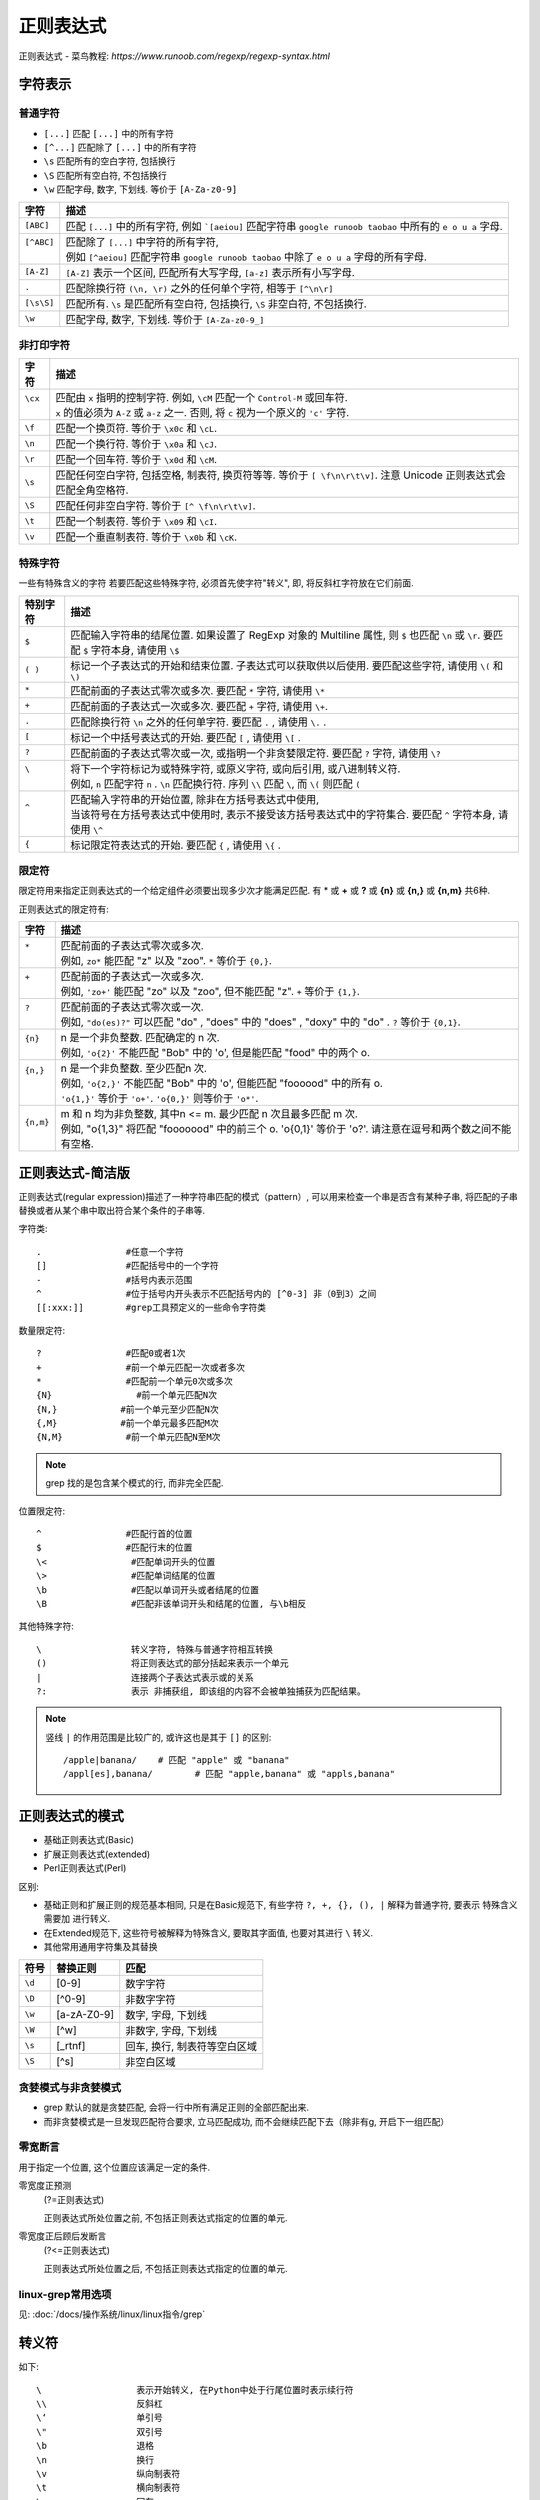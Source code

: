 ==============================
正则表达式
==============================


.. post:: 2023-02-20 22:06:49
  :tags:
  :category: 杂乱无章
  :author: YanQue
  :location: CD
  :language: zh-cn


正则表达式 - 菜鸟教程: `https://www.runoob.com/regexp/regexp-syntax.html`

字符表示
==============================

普通字符
------------------------------

- ``[...]``		匹配 ``[...]`` 中的所有字符
- ``[^...]``	匹配除了 ``[...]`` 中的所有字符
- ``\s``	匹配所有的空白字符, 包括换行
- ``\S``	匹配所有空白符, 不包括换行
- ``\w``	匹配字母, 数字, 下划线. 等价于 ``[A-Za-z0-9]``


+-----------------+---------------------------------------------------------------------------------------------------------------------------+
| 字符            | 描述                                                                                                                      |
+=================+===========================================================================================================================+
|| ``[ABC]``      || 匹配 ``[...]`` 中的所有字符, 例如 ```[aeiou]`` 匹配字符串 ``google runoob taobao`` 中所有的 ``e o u a`` 字母.            |
+-----------------+---------------------------------------------------------------------------------------------------------------------------+
|| ``[^ABC]``     || 匹配除了 ``[...]`` 中字符的所有字符,                                                                                     |
||                || 例如 ``[^aeiou]`` 匹配字符串 ``google runoob taobao`` 中除了 ``e o u a`` 字母的所有字母.                                 |
+-----------------+---------------------------------------------------------------------------------------------------------------------------+
|| ``[A-Z]``      || ``[A-Z]`` 表示一个区间, 匹配所有大写字母,  ``[a-z]``  表示所有小写字母.                                                  |
+-----------------+---------------------------------------------------------------------------------------------------------------------------+
|| ``.``          || 匹配除换行符 ``(\n, \r)`` 之外的任何单个字符, 相等于 ``[^\n\r]``                                                         |
+-----------------+---------------------------------------------------------------------------------------------------------------------------+
|| ``[\s\S]``     || 匹配所有. ``\s`` 是匹配所有空白符, 包括换行, ``\S`` 非空白符, 不包括换行.                                                |
+-----------------+---------------------------------------------------------------------------------------------------------------------------+
|| ``\w``         || 匹配字母, 数字, 下划线. 等价于 ``[A-Za-z0-9_]``                                                                          |
+-----------------+---------------------------------------------------------------------------------------------------------------------------+

非打印字符
------------------------------

+-----------+------------------------------------------------------------------------------------------------------------------------------------+
|| 字符     || 描述                                                                                                                              |
+===========+====================================================================================================================================+
|| ``\cx``  || 匹配由 ``x`` 指明的控制字符. 例如,  ``\cM`` 匹配一个 ``Control-M`` 或回车符.                                                      |
||          || ``x`` 的值必须为 ``A-Z`` 或 ``a-z`` 之一. 否则, 将 ``c`` 视为一个原义的 ``'c'`` 字符.                                             |
+-----------+------------------------------------------------------------------------------------------------------------------------------------+
|| ``\f``   || 匹配一个换页符. 等价于 ``\x0c`` 和 ``\cL``.                                                                                       |
+-----------+------------------------------------------------------------------------------------------------------------------------------------+
|| ``\n``   || 匹配一个换行符. 等价于 ``\x0a`` 和 ``\cJ``.                                                                                       |
+-----------+------------------------------------------------------------------------------------------------------------------------------------+
|| ``\r``   || 匹配一个回车符. 等价于 ``\x0d`` 和 ``\cM``.                                                                                       |
+-----------+------------------------------------------------------------------------------------------------------------------------------------+
|| ``\s``   || 匹配任何空白字符, 包括空格, 制表符, 换页符等等. 等价于 ``[ \f\n\r\t\v]``. 注意 Unicode 正则表达式会匹配全角空格符.                |
+-----------+------------------------------------------------------------------------------------------------------------------------------------+
|| ``\S``   || 匹配任何非空白字符. 等价于 ``[^ \f\n\r\t\v]``.                                                                                    |
+-----------+------------------------------------------------------------------------------------------------------------------------------------+
|| ``\t``   || 匹配一个制表符. 等价于 ``\x09`` 和 ``\cI``.                                                                                       |
+-----------+------------------------------------------------------------------------------------------------------------------------------------+
|| ``\v``   || 匹配一个垂直制表符. 等价于 ``\x0b`` 和 ``\cK``.                                                                                   |
+-----------+------------------------------------------------------------------------------------------------------------------------------------+




特殊字符
------------------------------

一些有特殊含义的字符
若要匹配这些特殊字符, 必须首先使字符"转义", 即, 将反斜杠字符\ 放在它们前面.

+---------------+-----------------------------------------------------------------------------------------------------------------------------------------------------------+
| 特别字符      | 描述                                                                                                                                                      |
+===============+===========================================================================================================================================================+
|| ``$``        || 匹配输入字符串的结尾位置. 如果设置了 RegExp 对象的 Multiline 属性, 则 ``$`` 也匹配 ``\n`` 或 ``\r``. 要匹配 ``$`` 字符本身, 请使用 ``\$``                |
+---------------+-----------------------------------------------------------------------------------------------------------------------------------------------------------+
|| ``( )``      || 标记一个子表达式的开始和结束位置. 子表达式可以获取供以后使用. 要匹配这些字符, 请使用 ``\(`` 和 ``\)``                                                    |
+---------------+-----------------------------------------------------------------------------------------------------------------------------------------------------------+
|| ``*``        || 匹配前面的子表达式零次或多次. 要匹配 ``*`` 字符, 请使用 ``\*``                                                                                           |
+---------------+-----------------------------------------------------------------------------------------------------------------------------------------------------------+
|| ``+``        || 匹配前面的子表达式一次或多次. 要匹配 ``+`` 字符, 请使用 ``\+``.                                                                                          |
+---------------+-----------------------------------------------------------------------------------------------------------------------------------------------------------+
|| ``.``        || 匹配除换行符 ``\n`` 之外的任何单字符. 要匹配 ``.`` , 请使用 ``\.`` .                                                                                     |
+---------------+-----------------------------------------------------------------------------------------------------------------------------------------------------------+
|| ``[``        || 标记一个中括号表达式的开始. 要匹配 ``[`` , 请使用 ``\[`` .                                                                                               |
+---------------+-----------------------------------------------------------------------------------------------------------------------------------------------------------+
|| ``?``        || 匹配前面的子表达式零次或一次, 或指明一个非贪婪限定符. 要匹配 ``?`` 字符, 请使用 ``\?``                                                                   |
+---------------+-----------------------------------------------------------------------------------------------------------------------------------------------------------+
|| ``\``        || 将下一个字符标记为或特殊字符, 或原义字符, 或向后引用, 或八进制转义符.                                                                                    |
||              || 例如,  ``n`` 匹配字符 ``n`` . ``\n`` 匹配换行符. 序列 ``\\`` 匹配 ``\``, 而 ``\(`` 则匹配 ``(``                                                          |
+---------------+-----------------------------------------------------------------------------------------------------------------------------------------------------------+
|| ``^``        || 匹配输入字符串的开始位置, 除非在方括号表达式中使用,                                                                                                      |
||              || 当该符号在方括号表达式中使用时, 表示不接受该方括号表达式中的字符集合. 要匹配 ``^`` 字符本身, 请使用 ``\^``                                               |
+---------------+-----------------------------------------------------------------------------------------------------------------------------------------------------------+
|| ``{``        || 标记限定符表达式的开始. 要匹配 ``{`` , 请使用 ``\{`` .                                                                                                   |
+---------------+-----------------------------------------------------------------------------------------------------------------------------------------------------------+


限定符
------------------------------

限定符用来指定正则表达式的一个给定组件必须要出现多少次才能满足匹配. 有 * 或 **+** 或 **?** 或 **{n}** 或 **{n,}** 或 **{n,m}** 共6种.

正则表达式的限定符有:


+------------+----------------------------------------------------------------------------------------------------------------+
|| 字符      || 描述                                                                                                          |
+============+================================================================================================================+
|| ``*``     || 匹配前面的子表达式零次或多次.                                                                                 |
||           || 例如, ``zo*`` 能匹配 "z" 以及 "zoo". ``*`` 等价于 ``{0,}``.                                                   |
+------------+----------------------------------------------------------------------------------------------------------------+
|| ``+``     || 匹配前面的子表达式一次或多次.                                                                                 |
||           || 例如, ``'zo+'`` 能匹配 "zo" 以及 "zoo", 但不能匹配 "z". ``+`` 等价于 ``{1,}``.                                |
+------------+----------------------------------------------------------------------------------------------------------------+
|| ``?``     || 匹配前面的子表达式零次或一次.                                                                                 |
||           || 例如, ``"do(es)?"`` 可以匹配 "do" ,  "does" 中的 "does" ,  "doxy" 中的 "do" . ``?`` 等价于 ``{0,1}``.         |
+------------+----------------------------------------------------------------------------------------------------------------+
|| ``{n}``   || n 是一个非负整数. 匹配确定的 n 次.                                                                            |
||           || 例如, ``'o{2}'`` 不能匹配 "Bob" 中的 'o', 但是能匹配 "food" 中的两个 o.                                       |
+------------+----------------------------------------------------------------------------------------------------------------+
|| ``{n,}``  || n 是一个非负整数. 至少匹配n 次.                                                                               |
||           || 例如, ``'o{2,}'`` 不能匹配 "Bob" 中的 'o', 但能匹配 "foooood" 中的所有 o.                                     |
||           || ``'o{1,}'`` 等价于 ``'o+'``. ``'o{0,}'`` 则等价于 ``'o*'``.                                                   |
+------------+----------------------------------------------------------------------------------------------------------------+
|| ``{n,m}`` || m 和 n 均为非负整数, 其中n <= m. 最少匹配 n 次且最多匹配 m 次.                                                |
||           || 例如, "o{1,3}" 将匹配 "fooooood" 中的前三个 o. 'o{0,1}' 等价于 'o?'. 请注意在逗号和两个数之间不能有空格.      |
+------------+----------------------------------------------------------------------------------------------------------------+

正则表达式-简洁版
==============================

正则表达式(regular expression)描述了一种字符串匹配的模式（pattern）,
可以用来检查一个串是否含有某种子串, 将匹配的子串替换或者从某个串中取出符合某个条件的子串等.

​字符类::

  .                #任意一个字符
  []               #匹配括号中的一个字符
  -                #括号内表示范围
  ^                #位于括号内开头表示不匹配括号内的 [^0-3] 非（0到3）之间
  [[:xxx:]]        #grep工具预定义的一些命令字符类


数量限定符::

  ?                #匹配0或者1次
  +                #前一个单元匹配一次或者多次
  *                #匹配前一个单元0次或多次
  {N}                #前一个单元匹配N次
  {N,}            #前一个单元至少匹配N次
  {,M}            #前一个单元最多匹配M次
  {N,M}            #前一个单元匹配N至M次

.. note::

  grep 找的是包含某个模式的行, 而非完全匹配.

位置限定符::

  ^                #匹配行首的位置
  $                #匹配行末的位置
  \<                #匹配单词开头的位置
  \>                #匹配单词结尾的位置
  \b                #匹配以单词开头或者结尾的位置
  \B                #匹配非该单词开头和结尾的位置, 与\b相反

其他特殊字符::

  \                 转义字符, 特殊与普通字符相互转换
  ()                将正则表达式的部分括起来表示一个单元
  |                 连接两个子表达式表示或的关系
  ?:                表示 非捕获组, 即该组的内容不会被单独捕获为匹配结果。

.. note::

  竖线 ``|`` 的作用范围是比较广的, 或许这也是其于 ``[]`` 的区别::

    /apple|banana/    # 匹配 "apple" 或 "banana"
    /appl[es],banana/        # 匹配 "apple,banana" 或 "appls,banana"

正则表达式的模式
==============================

- 基础正则表达式(Basic)
- 扩展正则表达式(extended)
- Perl正则表达式(Perl)

区别:

- 基础正则和扩展正则的规范基本相同, 只是在Basic规范下,
  有些字符 ``?, +, {}, (), |`` 解释为普通字符, 要表示
  特殊含义需要加 \ 进行转义.
- 在Extended规范下, 这些符号被解释为特殊含义, 要取其字面值, 也要对其进行 ``\`` 转义.
- 其他常用通用字符集及其替换

+-----------+--------------+-------------------------------+
|| 符号     || 替换正则    || 匹配                         |
+===========+==============+===============================+
|| ``\d``   || [0-9]       || 数字字符                     |
+-----------+--------------+-------------------------------+
|| ``\D``   || [^0-9]      || 非数字字符                   |
+-----------+--------------+-------------------------------+
|| ``\w``   || [a-zA-Z0-9] || 数字, 字母, 下划线           |
+-----------+--------------+-------------------------------+
|| ``\W``   || [^\w]       || 非数字, 字母, 下划线         |
+-----------+--------------+-------------------------------+
|| ``\s``   || [_\r\t\n\f] || 回车, 换行, 制表符等空白区域 |
+-----------+--------------+-------------------------------+
|| ``\S``   || [^\s]       || 非空白区域                   |
+-----------+--------------+-------------------------------+

贪婪模式与非贪婪模式
------------------------------

- grep 默认的就是贪婪匹配, 会将一行中所有满足正则的全部匹配出来.
- 而非贪婪模式是一旦发现匹配符合要求, 立马匹配成功, 而不会继续匹配下去（除非有g, 开启下一组匹配）

零宽断言
------------------------------

用于指定一个位置, 这个位置应该满足一定的条件.

零宽度正预测
  (?=正则表达式)

  正则表达式所处位置之前, 不包括正则表达式指定的位置的单元.

零宽度正后顾后发断言
  (?<=正则表达式)

  正则表达式所处位置之后, 不包括正则表达式指定的位置的单元.

linux-grep常用选项
------------------------------

见: :doc:`/docs/操作系统/linux/linux指令/grep`


转义符
==============================

如下::

   \                  表示开始转义, 在Python中处于行尾位置时表示续行符
   \\                 反斜杠
   \‘                 单引号
   \"                 双引号
   \b                 退格
   \n                 换行
   \v                 纵向制表符
   \t                 横向制表符
   \r                 回车
   \f                 换页





